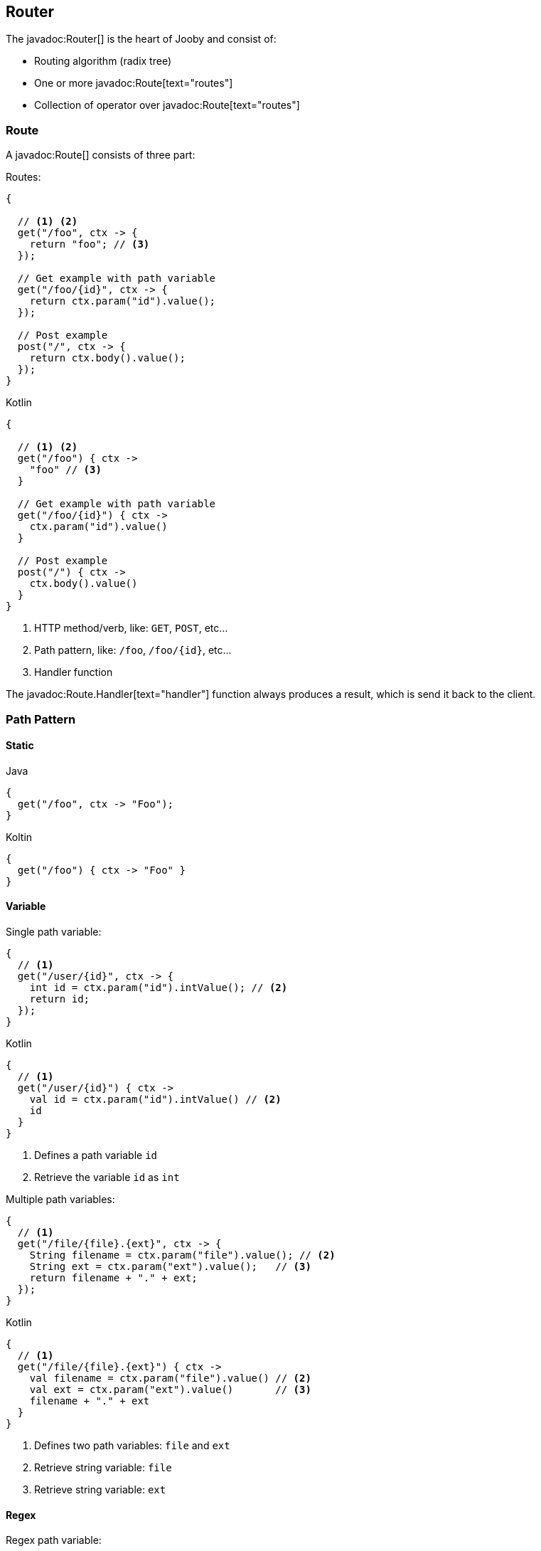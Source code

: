 == Router

The javadoc:Router[] is the heart of Jooby and consist of:

- Routing algorithm (radix tree)
- One or more javadoc:Route[text="routes"]
- Collection of operator over javadoc:Route[text="routes"]

=== Route

A javadoc:Route[] consists of three part:

.Routes:
[source, java, role="primary"]
----
{
  
  // <1> <2>
  get("/foo", ctx -> {
    return "foo"; // <3>
  });

  // Get example with path variable
  get("/foo/{id}", ctx -> {
    return ctx.param("id").value();
  });
  
  // Post example
  post("/", ctx -> {
    return ctx.body().value();
  });
}
----

.Kotlin
[source, kotlin, role="secondary"]
----
{
  
  // <1> <2>
  get("/foo") { ctx ->
    "foo" // <3>
  }

  // Get example with path variable
  get("/foo/{id}") { ctx ->
    ctx.param("id").value()
  }
  
  // Post example
  post("/") { ctx ->
    ctx.body().value()
  }
}
----

<1> HTTP method/verb, like: `GET`, `POST`, etc...
<2> Path pattern, like: `/foo`, `/foo/{id}`, etc...
<3> Handler function

The javadoc:Route.Handler[text="handler"] function always produces a result, which is send it back
to the client.

=== Path Pattern

==== Static

.Java
[source, java, role="primary"]
----
{
  get("/foo", ctx -> "Foo");
}
----

.Koltin
[source, kotlin, role="secondary"]
----
{
  get("/foo") { ctx -> "Foo" }
}
----

==== Variable

.Single path variable:
[source, java, role="primary"]
----
{
  // <1>
  get("/user/{id}", ctx -> {
    int id = ctx.param("id").intValue(); // <2>
    return id;
  });
}
----

.Kotlin
[source, kotlin, role="secondary"]
----
{
  // <1>
  get("/user/{id}") { ctx ->
    val id = ctx.param("id").intValue() // <2>
    id
  }
}
----

<1> Defines a path variable `id`
<2> Retrieve the variable `id` as `int`

.Multiple path variables:
[source, java,role="primary"]
----
{
  // <1>
  get("/file/{file}.{ext}", ctx -> {
    String filename = ctx.param("file").value(); // <2>
    String ext = ctx.param("ext").value();   // <3>
    return filename + "." + ext;
  });
}
----

.Kotlin
[source, kotlin,role="secondary"]
----
{
  // <1>
  get("/file/{file}.{ext}") { ctx ->
    val filename = ctx.param("file").value() // <2>
    val ext = ctx.param("ext").value()       // <3>
    filename + "." + ext
  }
}
----

<1> Defines two path variables: `file` and `ext`
<2> Retrieve string variable: `file`
<3> Retrieve string variable: `ext`

==== Regex

.Regex path variable:
[source, java, role="primary"]
----
{
  // <1>
  get("/user/{id:[0-9]+}", ctx -> {
    int id = ctx.param("id").intValue(); // <2>
    return id;
  });
}
----

.Kotlin
[source, kotlin, role="secondary"]
----
{
  // <1>
  get("/user/{id:[0-9]+}") { ctx ->
    val id = ctx.param("id").intValue() // <2>
    id
  }
}`
----

<1> Defines a path variable: `id`. Regex expression is everything after the first `:`, like: `[0-9]+`
<2> Retrieve an int value

==== * Catchall

.catchall
[source, java, role="primary"]
----
{
  // <1>
  get("/articles/*", ctx -> {
    String catchall = ctx.param("*").value(); // <2>
    return catchall;
  });
  
  get("/articles/*path", ctx -> {
    String path = ctx.param("path").value(); // <3>
    return path;
  });
}
----

.Kotlin
[source, kotlin, role="secondary"]
----
{
  // <1>
  get("/articles/*") { ctx ->
    val catchall = ctx.param("*").value() // <2>
    catchall
  }
  
  get("/articles/*path") { ctx ->
    val path = ctx.param("path").value()  // <3>
    path
  }
}
----

<1> The trailing `*` defines a `catchall` pattern
<2> We access to the `catchall` value using the `*` character
<3> Same example, but this time we named the `catchall` pattern and we access to it using `path` 
variable name.

[NOTE]
====
A `catchall` pattern must be defined at the end of the path pattern.
====
 
=== Handler

Application logic goes inside a javadoc:Route.Handler[text=handler]. A 
javadoc:Route.Handler[text=handler] is a function that accepts a javadoc:Context[text=context] 
object and produces a `result`.

A javadoc:Context[text=context] allows you to interact with the `HTTP Request` and manipulate the 
`HTTP Response`.

[NOTE]
====
Incoming request matches exactly **ONE** route handler. If there is no handler, produces a `404`
response.
====

.Java
[source,java,role="primary"]
----
{
  get("/user/{id}", ctx -> ctx.param("id").value()); // <1>
  
  get("/user/me", ctx -> "my profile");              // <2>
  
  get("/users", ctx -> "users");                     // <3>
  
  get("/users", ctx -> "new users");                 // <4>
}
---- 

.Kotlin
[source,kotlin,role="secondary"]
----
{
  get("/user/{id}") { ctx -> ctx.param("id").value() } // <1>
  
  get("/user/me") { ctx -> "my profile" }              // <2>
  
  get("/users") { ctx -> "users" }                     // <3>
  
  get("/users") { ctx -> "new users" }                 // <4>
}
----

Output:

<1> `GET /user/ppicapiedra` => `ppicapiedra`
<2> `GET /user/me` => `my profile`
<3> Unreachable => override it by next route
<4> `GET /users` => `new users` not `users`

Routes with most specific path pattern (`2` vs `1`) has more precedence. Also, is one or more routes
result in the same path pattern, like `3` and `4`, last registered route hides/overrides previous route.

==== Decorator

Cross cutting concerns such as response modification, verification, security, tracing, etc. is available
via javadoc:Route.Decorator[] (a.k.a filter)

A `decorator` takes the `next` handler in the pipeline and returns a `new` handler:

[source,java]
----
interface Decorator {
  Handler apply(Handler next);
}
----

.Timing decorator example:
[source,java,role="primary"]
----
{
  decorator(next -> ctx -> {
    long start = System.currentTimeMillis();       // <1>

    Object response = next.apply(ctx);             // <2>

    long end = System.currentTimeMillis();
    long took = end - start;

    System.out.println("Took: " + took + "ms");   // <3>

    return response;                              // <4>
  });
  
  get("/", ctx -> {
    return "decorator";
  });
}
----

.Kotlin
[source,kotlin,role="secondary"]
----
{
  /** Kotlin uses implicit variables: `ctx` and `next` */
  decorator {
    val start = System.currentTimeMillis()  // <1>

    val response = next.apply(ctx)          // <2>

    val end = System.currentTimeMillis()
    val took = end - start

    println("Took: " + took + "ms")         // <3>

    response                                // <4>
  }
  
  get("/") { ctx ->
    "decorator"
  }
}
----

<1> Saves start time
<2> Proceed with execution (pipeline)
<3> Compute and print latency
<4> Returns a response

[NOTE]
====
A `decorator` lacks of a `path pattern`. Sound strange? It is explained in the <<router-pipeline, pipeline>> section.
====

==== Before Decorator

The javadoc:Route.Before[text=before] decorator is a specialized decorator that runs before a 
`handler`.

A `before` decorator takes a `context` as argument and don't produces a response. It expected to operate
via side effects (usually modifying the HTTP response).

[source,java]
----
interface Before {
  void apply(Context ctx);
}
----

.Example
[source,java,role="primary"]
----
{
  before(ctx -> {
    ctx.setHeader("Server", "Jooby");
  });

  get("/", ctx -> {
    return "...";
  });
}
----

.Kotlin
[source,kotlin,role="secondary"]
----
{
  before {
    ctx.setHeader("Server", "Jooby")
  }

  get("/") { ctx ->
    "..."
  }
}
----

==== After Decorator

The javadoc:Route.After[text=after] decorator is a specialized decorator that runs after a 
`handler`.

An `after` decorator takes two arguments. The first argument is the `HTTP context`, while the second
argument is the result/response from a `handler`.  

[source,java]
----
interface After {
  Object apply(Context ctx, Object result);
}
----

.Example:
[source,java,role="primary"]
----
{
  after((ctx, result) -> {
    return "Hello " + result;
  });

  get("/", ctx -> {
    return "Jooby";
  });
}
----

.Kotlin
[source,kotlin,role="secondary"]
----
{
  after {
    "Hello $result"
  }

  get("/") { ctx ->
    "Jooby"
  }
}
----

=== Pipeline

Route pipeline (a.k.a route stack) is a composition of one or more decorator(s) tied to a single `handler`:

.Java
[source, java, role="primary"]
----
{
  // Increment +1
  decorator(next -> ctx -> {
    Number n = (Number) next.apply(ctx);
    return 1 + n.intValue();
  });

  // Increment +1
  decorator(next -> ctx -> {
    Number n = (Number) next.apply(ctx);
    return 1 + n.intValue();
  });
  
  get("/1", ctx -> 1); // <1>
  
  get("/2", ctx -> 2); // <2>
}
----

.Kotlin
[source, kotlin, role="secondary"]
----
{
  // Increment +1
  decorator {
    val n = next.apply(ctx) as Int
    1 + n
  }

  // Increment +1
  decorator {
    val n = next.apply(ctx) as Int
    1 + n
  }
  
  get("/1") { ctx -> 1 } // <1>
  
  get("/2") { ctx -> 2 } // <2>
}
----

Output:

<1> `/1` => `3`
<2> `/2` => `5`

Behind the scene, Jooby builds something like:

[source, java]
----
{
  // Increment +1
  var increment = decorator(next -> ctx -> {
    Number n = (Number) next.apply(ctx);
    return 1 + n.intValue();
  });

  Handler one = ctx -> 1;
  
  Handler two = ctx -> 2;
  
  Handler handler1 = increment.then(increment).then(one);
  Handler handler2 = increment.then(increment).then(two);
  
  get("/1", handler1);
  
  get("/2", handler2);
}
----

Any `decorator` defined on top of the handler will be stacked/chained into a new handler.

[NOTE]
.Decorator without path pattern
====

This was a hard decision to make, but we know is the right one. Jooby 1.x uses a path pattern to
define `filter`/`decorator`.

The `pipeline` in Jooby 1.x consists of multiple filters and handlers. They are match
sequentially one by one. The following `filter` is always executed in Jooby 1.x

.Jooby 1.x
[source, java]
----
{
   use("/*", (req, rsp, chain) -> {
     // remote call, db call 
   });

   // ...
}
----

Suppose there is bot trying to access and causing lot of `404` responses (path doesn't exist).
In Jooby 1.x the `filter` is executed for every single request sent by the bot just to realize 
there is NO matching route and all we need is a `404`.

In Jooby 2.x this won't happen anymore. If there is a matching handler, the `pipeline` will be 
executed. Otherwise, nothing will do!

====

==== Order

Order follows the **what you see is what you get** approach. Routes are stacked in the way they were added/defined.

.Order example:
[source, java, role="primary"]
----
{
  // Increment +1
  decorator(next -> ctx -> {
    Number n = (Number) next.apply(ctx);
    return 1 + n.intValue();
  });

  get("/1", ctx -> 1);                // <1>
  
  // Increment +1
  decorator(next -> ctx -> {
    Number n = (Number) next.apply(ctx);
    return 1 + n.intValue();
  });

  get("/2", ctx -> 2);               // <2>
}
----

.Kotlin
[source, kotlin, role="secondary"]
----
{
  // Increment +1
  decorator {
    val n = next.apply(ctx) as Int
    1 + n
  }

  get("/1") { 1 }                // <1>
  
  // Increment +1
  decorator {
    val n = next.apply(ctx) as Int
    1 + n
  }

  get("/2") { ctx -> 2 }                // <2>
}
----

Output:

<1> `/1` => `2`
<2> `/2` => `4` 

==== Scoped Decorator

The javadoc:Router[route, java.lang.Runnable] and javadoc:Router[path, java.lang.Runnable] operators
are used to group one or more routes.
  
A `scoped decorator` looks like:

.Scoped decorator:
[source, java, role="primary"]
----
{
  // Increment +1
  decorator(next -> ctx -> {
    Number n = (Number) next.apply(ctx);
    return 1 + n.intValue();
  });

  route(() -> {                          // <1>
    // Multiply by 2
    decorator(next -> ctx -> {
      Number n = (Number) next.apply(ctx);
      return 2 * n.intValue();
    });
    
    get("/4", ctx -> 4);                 // <2>
  });
  
  get("/1", ctx -> 1);                   // <3>
}
----

.Kotlin
[source, kotlin, role="secondary"]
----
{
  // Increment +1
  decorator {
    val n = next.apply(ctx) as Int
    return 1 + n
  }

  route {                                // <1>
    // Multiply by 2
    decorator {
      val n = next.apply(ctx) as Int
      1 + n
    }
    
    get("/4") { ctx -> 4 }               // <2>
  });
  
  get("/3") { ctx -> 3 }                 // <3>
}
----

Output:

<1> Introduce a new scope via `route` operator
<2> `/4`  => `9`
<3> `/1`  => `2`

It is a normal `decorator` inside of one of the group operators.

=== Grouping routes

As showed previously, the javadoc:Router[route, java.lang.Runnable] operator push a new route `scope`
and allows you to selectively apply one or more routes.

.Route operator
[source,java,role="primary"]
----
{
  route(() -> {   

    get("/", ctx -> "Hello");

  });
}
----

.Kotlin
[source,kotlin,role="secondary"]
----
{
  route {

    get("/") { ctx ->
      "Hello"
    }

  }
}
----

Route operator is for grouping one or more routes and apply cross cutting concerns to all them.

In similar fashin the javadoc:Router[path, java.lang.String, java.lang.Runnable] operator groups
one or more routes under a common path pattern.

.Routes with path prefix:
[source,java,role="primary"]
----
{
   path("/api/user", () -> {    // <1>
   
     get("/{id}", ctx -> ...);  // <2>
   
     get("/", ctx -> ...);      // <3>
     
     post("/", ctx -> ...);     // <4>
     
     ...
   }); 
}
----

.Kotlin
[source,kotlin,role="secondary"]
----
{
   path("/api/user") {            // <1>
   
     get("/{id}") { ctx -> ...}   // <2>
   
     get("/") { ctx -> ...}       // <3>
     
     post("/") { ctx -> ...}      // <4>
     
     ...
   }); 
}
----

<1> Set common prefix `/api/user`
<2> `GET /api/user/{id}`
<3> `GET /api/user`
<4> `POST /api/user`


=== Composing routes

Composition is a technique for building modular applications. You can compose one or more
router/application into a new one.

Composition is available through the javadoc:Router[use, io.jooby.Router] operator:

.Composing
[source, java, role="primary"]
----
public class Foo extends Jooby {
  {
    get("/foo", Context::pathString);
  }
}

public class Bar extends Jooby {
  {
    get("/bar", Context::pathString);
  }
}

public class App extends Jooby {
  {
    use(new Foo());                     // <1>

    use(new Bar());                     // <2>

    get("/app", Context::pathString);   // <3>
  }
}
----

.Kotlin
[source, kotlin,role="secondary"]
----
class Foo: Kooby({
   
  get("/foo") { ctx -> ctx.pathString() }

})

class Bar: Kooby({
  
  get("/bar") { ctx -> ctx.pathString() }

})

class Bar: Kooby({
  use(Foo())                       // <1>

  use(Bar())                       // <2>

  get("/app") { ctx -> ctx.pathString() } // <3>
})
----

<1> Imports all routes from `Foo`. Output: `/foo` => `/foo`

<2> Imports all routes from `Bar`. Output: `/bar` => `/bar`

<3> Add more routes . Output `/app` => `/app`


.Composing with path prefix
[source,java,role="primary"]
----
public class Foo extends Jooby {
  {
    get("/foo", Context::pathString);
  }
}

public class App extends Jooby {
  {
    use("/prefix", new Foo());  // <1>
  }
}
----

.Kotlin
[source,kotlin,role="secondary"]
----
class Foo: Kooby({
   
  get("/foo") { ctx -> ctx.pathString() }

})

class App: Kooby({

  use("/prefix", Foo())  // <1>

})
----

<1> Now all routes from `Foo` will be prefixed with `/prefix`. Output: `/prefix/foo` => `/prefix/foo`

[TIP]
====
Composition is a great option for modularization. You can easily develop/test/deploy each 
application indendepently and compose them all in another application.

We do provide <<mvc-api, MVC API>> as another alternative for modularization.
====

=== Dynamic Routing

Dynamic routing is looks similar to <<composition, composition>> but enabled/disabled routes at runtime
using a `predicate`.

Suppose you own two version of an `API` and for some time you need to support both: `old` and `new` API:

.Dynamic Routing
[source,java,role="primary"]
----
public class V1 extends Jooby {
  {
    get("/api", ctx -> "v1");
  }
}

public class V2 extends Jooby {
  {
    get("/api", ctx -> "v2");
  }
}

public class App extends Jooby {
  {
    use(ctx -> ctx.header("version").value().equals("v1"), new V1()); // <1>

    use(ctx -> ctx.header("version").value().equals("v2"), new V2()); // <2>
  }
}
----

.Kotlin
[source,kotlin,role="secondary"]
----
class V1: Kooby({
  
  get("/api") { ctx -> "v1" }

})

class V2: Kooby({
  
  get("/api") { ctx -> "v2" }

})

class App: Kooby({

  use(ctx -> ctx.header("version").value().equals("v1"), V1()); // <1>

  use(ctx -> ctx.header("version").value().equals("v2"), V2()); // <2>

})
----

Output:

<1> `/api` => `v1`; when `version` header is `v1`
<2> `/api` => `v2`; when `version` header is `v2`

Done {love}!
